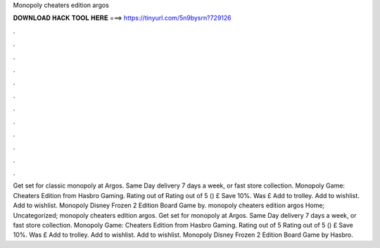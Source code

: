 Monopoly cheaters edition argos

𝐃𝐎𝐖𝐍𝐋𝐎𝐀𝐃 𝐇𝐀𝐂𝐊 𝐓𝐎𝐎𝐋 𝐇𝐄𝐑𝐄 ===> https://tinyurl.com/5n9bysrn?729126

.

.

.

.

.

.

.

.

.

.

.

.

Get set for classic monopoly at Argos. Same Day delivery 7 days a week, or fast store collection. Monopoly Game: Cheaters Edition from Hasbro Gaming. Rating out of Rating out of 5 () £ Save 10%. Was £ Add to trolley. Add to wishlist. Add to wishlist. Monopoly Disney Frozen 2 Edition Board Game by. monopoly cheaters edition argos Home; Uncategorized; monopoly cheaters edition argos. Get set for monopoly at Argos. Same Day delivery 7 days a week, or fast store collection. Monopoly Game: Cheaters Edition from Hasbro Gaming. Rating out of 5 Rating out of 5 () £ Save 10%. Was £ Add to trolley. Add to wishlist. Add to wishlist. Monopoly Disney Frozen 2 Edition Board Game by Hasbro.
